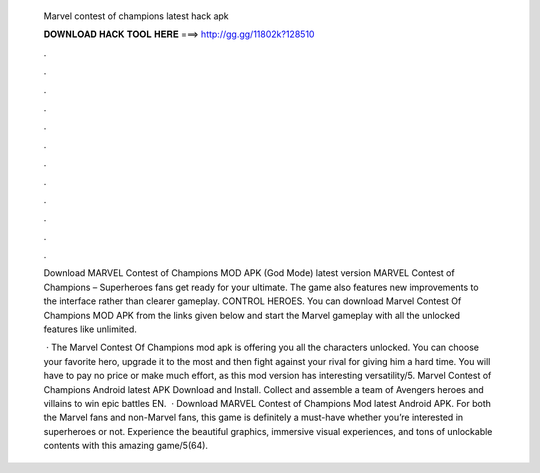   Marvel contest of champions latest hack apk
  
  
  
  𝐃𝐎𝐖𝐍𝐋𝐎𝐀𝐃 𝐇𝐀𝐂𝐊 𝐓𝐎𝐎𝐋 𝐇𝐄𝐑𝐄 ===> http://gg.gg/11802k?128510
  
  
  
  .
  
  
  
  .
  
  
  
  .
  
  
  
  .
  
  
  
  .
  
  
  
  .
  
  
  
  .
  
  
  
  .
  
  
  
  .
  
  
  
  .
  
  
  
  .
  
  
  
  .
  
  Download MARVEL Contest of Champions MOD APK (God Mode) latest version MARVEL Contest of Champions – Superheroes fans get ready for your ultimate. The game also features new improvements to the interface rather than clearer gameplay. CONTROL HEROES. You can download Marvel Contest Of Champions MOD APK from the links given below and start the Marvel gameplay with all the unlocked features like unlimited.
  
   · The Marvel Contest Of Champions mod apk is offering you all the characters unlocked. You can choose your favorite hero, upgrade it to the most and then fight against your rival for giving him a hard time. You will have to pay no price or make much effort, as this mod version has interesting versatility/5. Marvel Contest of Champions Android latest APK Download and Install. Collect and assemble a team of Avengers heroes and villains to win epic battles EN.  · Download MARVEL Contest of Champions Mod latest Android APK. For both the Marvel fans and non-Marvel fans, this game is definitely a must-have whether you’re interested in superheroes or not. Experience the beautiful graphics, immersive visual experiences, and tons of unlockable contents with this amazing game/5(64).
